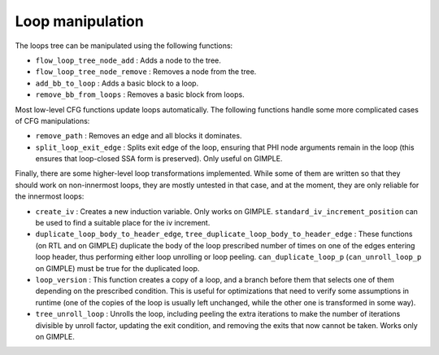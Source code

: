 ..
  Copyright 1988-2021 Free Software Foundation, Inc.
  This is part of the GCC manual.
  For copying conditions, see the GPL license file

.. _loop-manipulation:

Loop manipulation
*****************

.. index:: Loop manipulation

The loops tree can be manipulated using the following functions:

* ``flow_loop_tree_node_add`` : Adds a node to the tree.

* ``flow_loop_tree_node_remove`` : Removes a node from the tree.

* ``add_bb_to_loop`` : Adds a basic block to a loop.

* ``remove_bb_from_loops`` : Removes a basic block from loops.

Most low-level CFG functions update loops automatically.  The following
functions handle some more complicated cases of CFG manipulations:

* ``remove_path`` : Removes an edge and all blocks it dominates.

* ``split_loop_exit_edge`` : Splits exit edge of the loop,
  ensuring that PHI node arguments remain in the loop (this ensures that
  loop-closed SSA form is preserved).  Only useful on GIMPLE.

Finally, there are some higher-level loop transformations implemented.
While some of them are written so that they should work on non-innermost
loops, they are mostly untested in that case, and at the moment, they
are only reliable for the innermost loops:

* ``create_iv`` : Creates a new induction variable.  Only works on
  GIMPLE.  ``standard_iv_increment_position`` can be used to find a
  suitable place for the iv increment.

* ``duplicate_loop_body_to_header_edge``,
  ``tree_duplicate_loop_body_to_header_edge`` : These functions (on RTL and
  on GIMPLE) duplicate the body of the loop prescribed number of times on
  one of the edges entering loop header, thus performing either loop
  unrolling or loop peeling.  ``can_duplicate_loop_p``
  (``can_unroll_loop_p`` on GIMPLE) must be true for the duplicated
  loop.

* ``loop_version`` : This function creates a copy of a loop, and
  a branch before them that selects one of them depending on the
  prescribed condition.  This is useful for optimizations that need to
  verify some assumptions in runtime (one of the copies of the loop is
  usually left unchanged, while the other one is transformed in some way).

* ``tree_unroll_loop`` : Unrolls the loop, including peeling the
  extra iterations to make the number of iterations divisible by unroll
  factor, updating the exit condition, and removing the exits that now
  cannot be taken.  Works only on GIMPLE.

